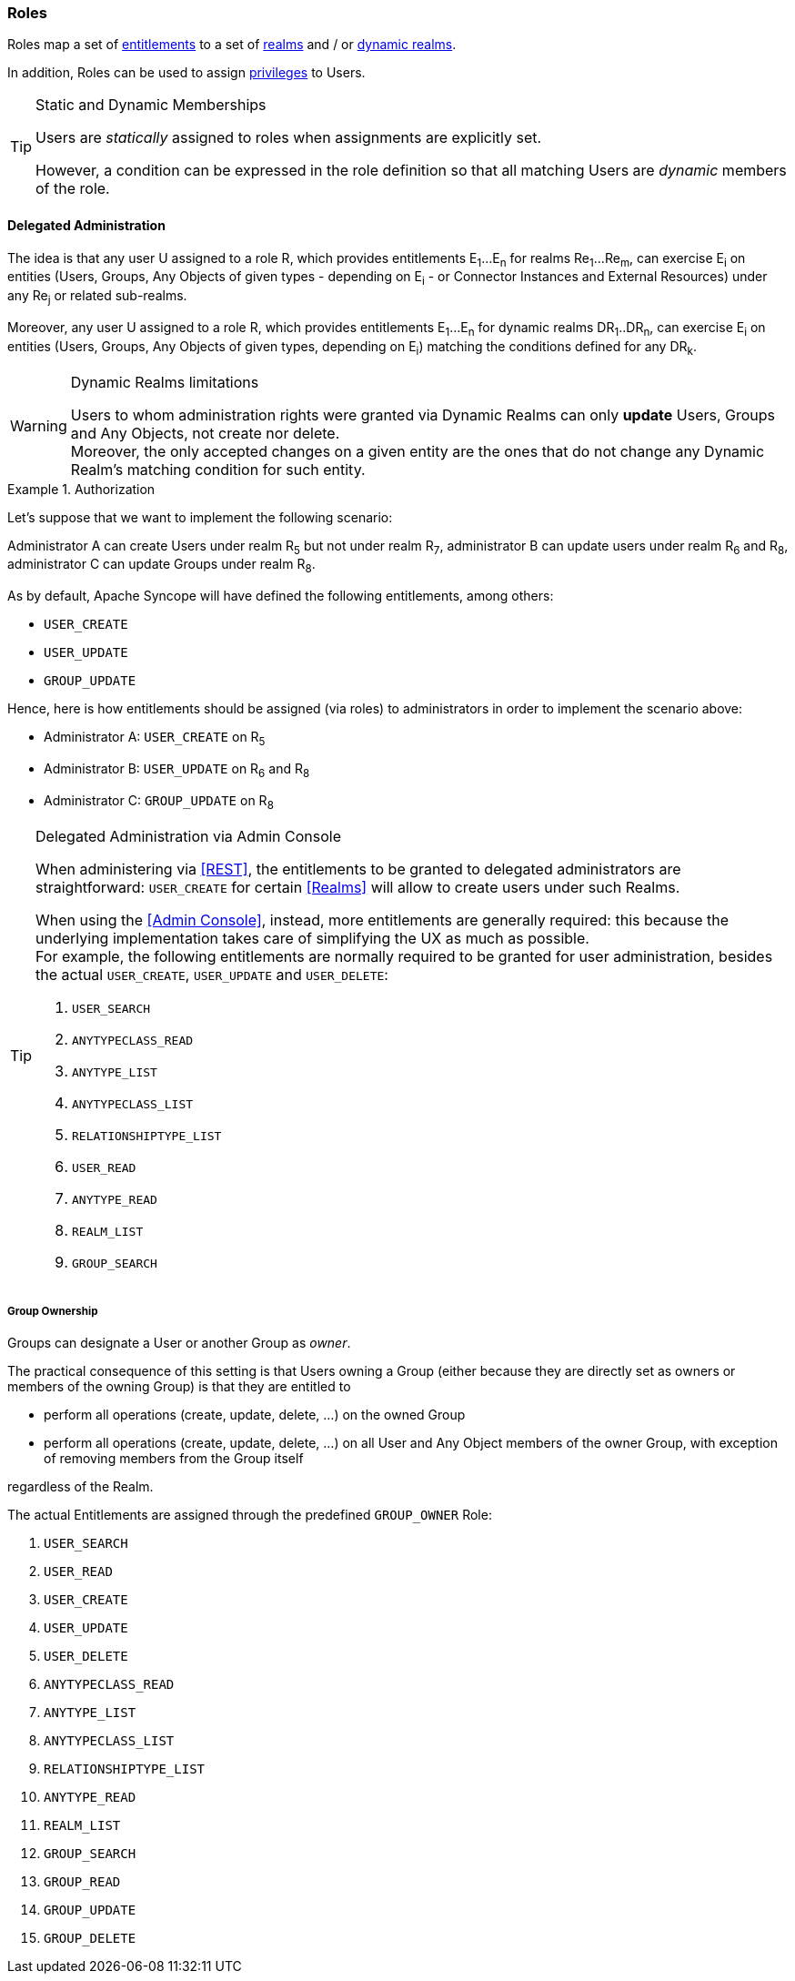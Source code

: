 //
// Licensed to the Apache Software Foundation (ASF) under one
// or more contributor license agreements.  See the NOTICE file
// distributed with this work for additional information
// regarding copyright ownership.  The ASF licenses this file
// to you under the Apache License, Version 2.0 (the
// "License"); you may not use this file except in compliance
// with the License.  You may obtain a copy of the License at
//
//   http://www.apache.org/licenses/LICENSE-2.0
//
// Unless required by applicable law or agreed to in writing,
// software distributed under the License is distributed on an
// "AS IS" BASIS, WITHOUT WARRANTIES OR CONDITIONS OF ANY
// KIND, either express or implied.  See the License for the
// specific language governing permissions and limitations
// under the License.
//
=== Roles

Roles map a set of <<entitlements,entitlements>> to a set of <<realms,realms>> and / or
<<dynamic-realms, dynamic realms>>.

In addition, Roles can be used to assign <<privileges,privileges>> to Users.

[TIP]
.Static and Dynamic Memberships
====
Users are _statically_ assigned to roles when assignments are explicitly set.

However, a condition can be expressed in the role definition so that all matching Users are _dynamic_ members of the
role.
====

==== Delegated Administration

The idea is that any user U assigned to a role R, which provides entitlements E~1~...E~n~ for realms Re~1~...Re~m~, can 
exercise E~i~ on entities (Users, Groups, Any Objects of given types - depending on E~i~ - or Connector Instances and 
External Resources) under any Re~j~ or related sub-realms.

Moreover, any user U assigned to a role R, which provides entitlements E~1~...E~n~ for dynamic realms DR~1~..DR~n~, can
exercise E~i~ on entities (Users, Groups, Any Objects of given types, depending on E~i~) matching the conditions defined
for any DR~k~.

[WARNING]
.Dynamic Realms limitations
====
Users to whom administration rights were granted via Dynamic Realms can only *update* Users, Groups and Any Objects,
not create nor delete. +
Moreover, the only accepted changes on a given entity are the ones that do not change any Dynamic Realm's matching
condition for such entity.
====

.Authorization
====
Let's suppose that we want to implement the following scenario:

****
Administrator A can create Users under realm R~5~ but not under realm R~7~, administrator B can update users under 
realm R~6~ and R~8~, administrator C can update Groups under realm R~8~.
****

As by default, Apache Syncope will have defined the following entitlements, among others:

* `USER_CREATE`
* `USER_UPDATE`
* `GROUP_UPDATE`

Hence, here is how entitlements should be assigned (via roles) to administrators in order to implement the scenario 
above:

* Administrator A: `USER_CREATE` on R~5~
* Administrator B: `USER_UPDATE` on R~6~ and R~8~
* Administrator C: `GROUP_UPDATE` on R~8~
====

[[delegated-administration-console]]
[TIP]
.Delegated Administration via Admin Console
====
When administering via <<REST>>, the entitlements to be granted to delegated administrators are straightforward:
`USER_CREATE` for certain <<Realms>> will allow to create users under such Realms.

When using the <<Admin Console>>, instead, more entitlements are generally required: this because the underlying
implementation takes care of simplifying the UX as much as possible. +
For example, the following entitlements are normally required to be granted for user administration, besides the actual
`USER_CREATE`, `USER_UPDATE` and `USER_DELETE`:

. `USER_SEARCH`
. `ANYTYPECLASS_READ`
. `ANYTYPE_LIST`
. `ANYTYPECLASS_LIST`
. `RELATIONSHIPTYPE_LIST`
. `USER_READ`
. `ANYTYPE_READ`
. `REALM_LIST`
. `GROUP_SEARCH`
====

===== Group Ownership

Groups can designate a User or another Group as _owner_.

The practical consequence of this setting is that Users owning a Group (either because they are directly set as owners
or members of the owning Group) is that they are entitled to

* perform all operations (create, update, delete, ...) on the owned Group
* perform all operations (create, update, delete, ...) on all User and Any Object members of the owner Group, with
exception of removing members from the Group itself

regardless of the Realm.

The actual Entitlements are assigned through the predefined `GROUP_OWNER` Role:

. `USER_SEARCH`
. `USER_READ`
. `USER_CREATE`
. `USER_UPDATE`
. `USER_DELETE`
. `ANYTYPECLASS_READ`
. `ANYTYPE_LIST`
. `ANYTYPECLASS_LIST`
. `RELATIONSHIPTYPE_LIST`
. `ANYTYPE_READ`
. `REALM_LIST`
. `GROUP_SEARCH`
. `GROUP_READ`
. `GROUP_UPDATE`
. `GROUP_DELETE`
